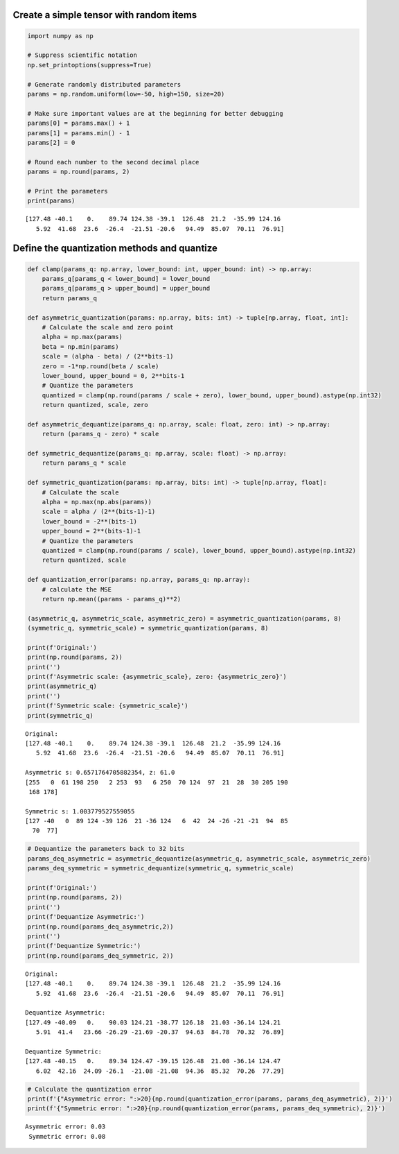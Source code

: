 Create a simple tensor with random items
========================================

.. code:: ipython3

    import numpy as np
    
    # Suppress scientific notation
    np.set_printoptions(suppress=True)
    
    # Generate randomly distributed parameters
    params = np.random.uniform(low=-50, high=150, size=20)
    
    # Make sure important values are at the beginning for better debugging
    params[0] = params.max() + 1
    params[1] = params.min() - 1
    params[2] = 0
    
    # Round each number to the second decimal place
    params = np.round(params, 2)
    
    # Print the parameters
    print(params)


.. parsed-literal::

    [127.48 -40.1    0.    89.74 124.38 -39.1  126.48  21.2  -35.99 124.16
       5.92  41.68  23.6  -26.4  -21.51 -20.6   94.49  85.07  70.11  76.91]


Define the quantization methods and quantize
============================================

.. code:: ipython3

    def clamp(params_q: np.array, lower_bound: int, upper_bound: int) -> np.array:
        params_q[params_q < lower_bound] = lower_bound
        params_q[params_q > upper_bound] = upper_bound
        return params_q
    
    def asymmetric_quantization(params: np.array, bits: int) -> tuple[np.array, float, int]:
        # Calculate the scale and zero point
        alpha = np.max(params)
        beta = np.min(params)
        scale = (alpha - beta) / (2**bits-1)
        zero = -1*np.round(beta / scale)
        lower_bound, upper_bound = 0, 2**bits-1
        # Quantize the parameters
        quantized = clamp(np.round(params / scale + zero), lower_bound, upper_bound).astype(np.int32)
        return quantized, scale, zero
    
    def asymmetric_dequantize(params_q: np.array, scale: float, zero: int) -> np.array:
        return (params_q - zero) * scale
    
    def symmetric_dequantize(params_q: np.array, scale: float) -> np.array:
        return params_q * scale
    
    def symmetric_quantization(params: np.array, bits: int) -> tuple[np.array, float]:
        # Calculate the scale
        alpha = np.max(np.abs(params))
        scale = alpha / (2**(bits-1)-1)
        lower_bound = -2**(bits-1)
        upper_bound = 2**(bits-1)-1
        # Quantize the parameters
        quantized = clamp(np.round(params / scale), lower_bound, upper_bound).astype(np.int32)
        return quantized, scale
    
    def quantization_error(params: np.array, params_q: np.array):
        # calculate the MSE
        return np.mean((params - params_q)**2)
    
    (asymmetric_q, asymmetric_scale, asymmetric_zero) = asymmetric_quantization(params, 8)
    (symmetric_q, symmetric_scale) = symmetric_quantization(params, 8)
    
    print(f'Original:')
    print(np.round(params, 2))
    print('')
    print(f'Asymmetric scale: {asymmetric_scale}, zero: {asymmetric_zero}')
    print(asymmetric_q)
    print('')
    print(f'Symmetric scale: {symmetric_scale}')
    print(symmetric_q)


.. parsed-literal::

    Original:
    [127.48 -40.1    0.    89.74 124.38 -39.1  126.48  21.2  -35.99 124.16
       5.92  41.68  23.6  -26.4  -21.51 -20.6   94.49  85.07  70.11  76.91]
    
    Asymmetric s: 0.6571764705882354, z: 61.0
    [255   0  61 198 250   2 253  93   6 250  70 124  97  21  28  30 205 190
     168 178]
    
    Symmetric s: 1.003779527559055
    [127 -40   0  89 124 -39 126  21 -36 124   6  42  24 -26 -21 -21  94  85
      70  77]


.. code:: ipython3

    # Dequantize the parameters back to 32 bits
    params_deq_asymmetric = asymmetric_dequantize(asymmetric_q, asymmetric_scale, asymmetric_zero)
    params_deq_symmetric = symmetric_dequantize(symmetric_q, symmetric_scale)
    
    print(f'Original:')
    print(np.round(params, 2))
    print('')
    print(f'Dequantize Asymmetric:')
    print(np.round(params_deq_asymmetric,2))
    print('')
    print(f'Dequantize Symmetric:')
    print(np.round(params_deq_symmetric, 2))


.. parsed-literal::

    Original:
    [127.48 -40.1    0.    89.74 124.38 -39.1  126.48  21.2  -35.99 124.16
       5.92  41.68  23.6  -26.4  -21.51 -20.6   94.49  85.07  70.11  76.91]
    
    Dequantize Asymmetric:
    [127.49 -40.09   0.    90.03 124.21 -38.77 126.18  21.03 -36.14 124.21
       5.91  41.4   23.66 -26.29 -21.69 -20.37  94.63  84.78  70.32  76.89]
    
    Dequantize Symmetric:
    [127.48 -40.15   0.    89.34 124.47 -39.15 126.48  21.08 -36.14 124.47
       6.02  42.16  24.09 -26.1  -21.08 -21.08  94.36  85.32  70.26  77.29]


.. code:: ipython3

    # Calculate the quantization error
    print(f'{"Asymmetric error: ":>20}{np.round(quantization_error(params, params_deq_asymmetric), 2)}')
    print(f'{"Symmetric error: ":>20}{np.round(quantization_error(params, params_deq_symmetric), 2)}')


.. parsed-literal::

      Asymmetric error: 0.03
       Symmetric error: 0.08


